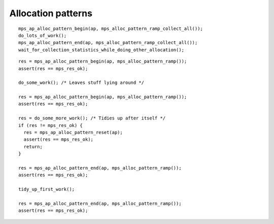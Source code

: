 .. _topic-pattern:

===================
Allocation patterns
===================

::

    mps_ap_alloc_pattern_begin(ap, mps_alloc_pattern_ramp_collect_all());
    do_lots_of_work();
    mps_ap_alloc_pattern_end(ap, mps_alloc_pattern_ramp_collect_all());
    wait_for_collection_statistics_while_doing_other_allocation();

::

    res = mps_ap_alloc_pattern_begin(ap, mps_alloc_pattern_ramp());
    assert(res == mps_res_ok);

    do_some_work(); /* Leaves stuff lying around */

    res = mps_ap_alloc_pattern_begin(ap, mps_alloc_pattern_ramp());
    assert(res == mps_res_ok);

    res = do_some_more_work(); /* Tidies up after itself */
    if (res != mps_res_ok) {
      res = mps_ap_alloc_pattern_reset(ap);
      assert(res == mps_res_ok);
      return;
    }

    res = mps_ap_alloc_pattern_end(ap, mps_alloc_pattern_ramp());
    assert(res == mps_res_ok);

    tidy_up_first_work();

    res = mps_ap_alloc_pattern_end(ap, mps_alloc_pattern_ramp());
    assert(res == mps_res_ok);
